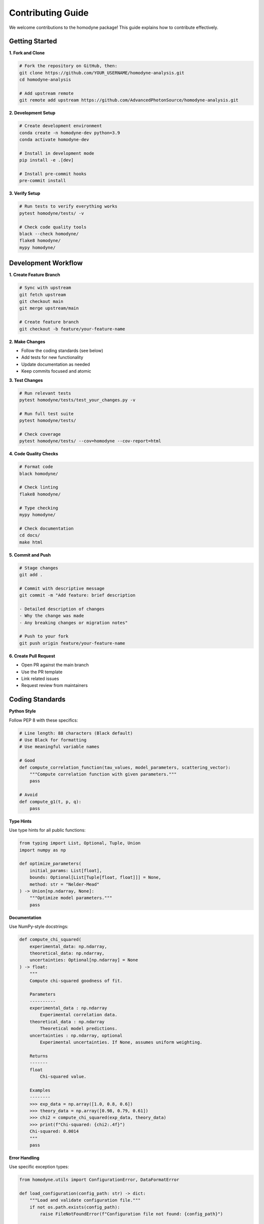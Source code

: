 Contributing Guide
==================

We welcome contributions to the homodyne package! This guide explains how to contribute effectively.

Getting Started
---------------

**1. Fork and Clone**

.. code-block:: bash

   # Fork the repository on GitHub, then:
   git clone https://github.com/YOUR_USERNAME/homodyne-analysis.git
   cd homodyne-analysis
   
   # Add upstream remote
   git remote add upstream https://github.com/AdvancedPhotonSource/homodyne-analysis.git

**2. Development Setup**

.. code-block:: bash

   # Create development environment
   conda create -n homodyne-dev python=3.9
   conda activate homodyne-dev
   
   # Install in development mode
   pip install -e .[dev]
   
   # Install pre-commit hooks
   pre-commit install

**3. Verify Setup**

.. code-block:: bash

   # Run tests to verify everything works
   pytest homodyne/tests/ -v
   
   # Check code quality tools
   black --check homodyne/
   flake8 homodyne/
   mypy homodyne/

Development Workflow
--------------------

**1. Create Feature Branch**

.. code-block:: bash

   # Sync with upstream
   git fetch upstream
   git checkout main
   git merge upstream/main
   
   # Create feature branch
   git checkout -b feature/your-feature-name

**2. Make Changes**

- Follow the coding standards (see below)
- Add tests for new functionality
- Update documentation as needed
- Keep commits focused and atomic

**3. Test Changes**

.. code-block:: bash

   # Run relevant tests
   pytest homodyne/tests/test_your_changes.py -v
   
   # Run full test suite
   pytest homodyne/tests/
   
   # Check coverage
   pytest homodyne/tests/ --cov=homodyne --cov-report=html

**4. Code Quality Checks**

.. code-block:: bash

   # Format code
   black homodyne/
   
   # Check linting
   flake8 homodyne/
   
   # Type checking
   mypy homodyne/
   
   # Check documentation
   cd docs/
   make html

**5. Commit and Push**

.. code-block:: bash

   # Stage changes
   git add .
   
   # Commit with descriptive message
   git commit -m "Add feature: brief description
   
   - Detailed description of changes
   - Why the change was made
   - Any breaking changes or migration notes"
   
   # Push to your fork
   git push origin feature/your-feature-name

**6. Create Pull Request**

- Open PR against the main branch
- Use the PR template
- Link related issues
- Request review from maintainers

Coding Standards
----------------

**Python Style**

Follow PEP 8 with these specifics:

.. code-block:: python

   # Line length: 88 characters (Black default)
   # Use Black for formatting
   # Use meaningful variable names
   
   # Good
   def compute_correlation_function(tau_values, model_parameters, scattering_vector):
       """Compute correlation function with given parameters."""
       pass
   
   # Avoid
   def compute_g1(t, p, q):
       pass

**Type Hints**

Use type hints for all public functions:

.. code-block:: python

   from typing import List, Optional, Tuple, Union
   import numpy as np
   
   def optimize_parameters(
       initial_params: List[float],
       bounds: Optional[List[Tuple[float, float]]] = None,
       method: str = "Nelder-Mead"
   ) -> Union[np.ndarray, None]:
       """Optimize model parameters."""
       pass

**Documentation**

Use NumPy-style docstrings:

.. code-block:: python

   def compute_chi_squared(
       experimental_data: np.ndarray,
       theoretical_data: np.ndarray,
       uncertainties: Optional[np.ndarray] = None
   ) -> float:
       """
       Compute chi-squared goodness of fit.
       
       Parameters
       ----------
       experimental_data : np.ndarray
           Experimental correlation data.
       theoretical_data : np.ndarray
           Theoretical model predictions.
       uncertainties : np.ndarray, optional
           Experimental uncertainties. If None, assumes uniform weighting.
       
       Returns
       -------
       float
           Chi-squared value.
       
       Examples
       --------
       >>> exp_data = np.array([1.0, 0.8, 0.6])
       >>> theory_data = np.array([0.98, 0.79, 0.61])
       >>> chi2 = compute_chi_squared(exp_data, theory_data)
       >>> print(f"Chi-squared: {chi2:.4f}")
       Chi-squared: 0.0014
       """
       pass

**Error Handling**

Use specific exception types:

.. code-block:: python

   from homodyne.utils import ConfigurationError, DataFormatError
   
   def load_configuration(config_path: str) -> dict:
       """Load and validate configuration file."""
       if not os.path.exists(config_path):
           raise FileNotFoundError(f"Configuration file not found: {config_path}")
       
       try:
           with open(config_path) as f:
               config = json.load(f)
       except json.JSONDecodeError as e:
           raise ConfigurationError(f"Invalid JSON in config file: {e}")
       
       if "analysis_settings" not in config:
           raise ConfigurationError("Missing required 'analysis_settings' section")
       
       return config

Testing Guidelines
------------------

**Test Coverage**

Aim for >90% test coverage for new code:

.. code-block:: python

   # Test all public functions
   # Test edge cases and error conditions
   # Test with realistic data
   
   class TestNewFeature:
       def test_basic_functionality(self):
           """Test basic feature operation."""
           pass
       
       def test_edge_cases(self):
           """Test boundary conditions."""
           pass
       
       def test_error_handling(self):
           """Test error conditions."""
           with pytest.raises(ValueError):
               invalid_operation()
       
       @pytest.mark.parametrize("param,expected", [
           (1.0, 2.0),
           (2.0, 4.0),
           (3.0, 6.0)
       ])
       def test_parameterized(self, param, expected):
           """Test with multiple parameter sets."""
           assert function(param) == expected

**Performance Tests**

Include performance tests for computationally intensive features:

.. code-block:: python

   @pytest.mark.benchmark
   def test_optimization_performance(self, benchmark):
       """Benchmark optimization performance."""
       result = benchmark(run_optimization, test_data)
       assert result.success

**Integration Tests**

Test complete workflows:

.. code-block:: python

   def test_complete_analysis_workflow(self, tmp_path):
       """Test end-to-end analysis workflow."""
       # Create test configuration
       config_file = create_test_config(tmp_path)
       
       # Run complete analysis
       analysis = HomodyneAnalysisCore(config_file)
       analysis.load_experimental_data()
       result = analysis.optimize_classical()
       
       # Verify results
       assert result.success
       assert result.fun < threshold

Documentation Guidelines
------------------------

**API Documentation**

- Document all public functions and classes
- Include examples in docstrings
- Use proper cross-references
- Keep documentation up-to-date with code changes

**User Guide Updates**

When adding new features:

1. Update relevant user guide sections
2. Add examples to the examples section
3. Update configuration documentation
4. Consider adding troubleshooting entries

**Developer Documentation**

For significant architectural changes:

1. Update architecture documentation
2. Document new design patterns
3. Update performance guidelines
4. Add troubleshooting information

Types of Contributions
----------------------

**Bug Fixes**

1. **Reproduce the issue** with a minimal example
2. **Add a test** that fails before the fix
3. **Implement the fix** with minimal changes
4. **Verify the test passes** after the fix
5. **Update documentation** if needed

**New Features**

1. **Discuss the feature** in an issue first
2. **Design the API** carefully
3. **Implement with tests** and documentation
4. **Consider backward compatibility**
5. **Update examples** if relevant

**Performance Improvements**

1. **Benchmark current performance** before changes
2. **Implement optimization** with tests
3. **Verify performance improvement** with benchmarks
4. **Ensure correctness** is maintained
5. **Document the improvement**

**Documentation Improvements**

1. **Identify unclear sections** or missing information
2. **Add examples** and clarifications
3. **Update for accuracy** with current code
4. **Test documentation builds** locally
5. **Check for broken links** or references

Pull Request Guidelines
-----------------------

**PR Title and Description**

Use clear, descriptive titles:

.. code-block:: text

   Good: "Add support for custom prior distributions in MCMC"
   Bad: "Fix MCMC"

Include comprehensive descriptions:

.. code-block:: text

   ## Summary
   Brief description of changes
   
   ## Changes Made
   - Specific change 1
   - Specific change 2
   
   ## Testing
   - How was this tested?
   - Any new test cases added?
   
   ## Breaking Changes
   - Any backward compatibility issues?
   
   ## Related Issues
   - Fixes #123
   - Related to #456

**Code Review Process**

1. **Self-review** your changes before submitting
2. **Respond to feedback** constructively
3. **Make requested changes** promptly
4. **Keep the PR focused** on a single feature/fix
5. **Rebase and squash** commits if requested

**Checklist**

Before submitting a PR:

- [ ] Tests pass locally
- [ ] Code follows style guidelines
- [ ] Documentation is updated
- [ ] Change is backward compatible (or breaking changes are documented)
- [ ] Commit messages are clear and descriptive
- [ ] PR description explains the change and why it's needed

Release Process
---------------

**Versioning**

We follow semantic versioning (SemVer):

- **Major** (X.0.0): Breaking changes
- **Minor** (0.X.0): New features, backward compatible
- **Patch** (0.0.X): Bug fixes, backward compatible

**Release Checklist**

For maintainers:

1. Update version numbers
2. Update CHANGELOG.md
3. Run full test suite
4. Build and test documentation
5. Create release tag
6. Publish to PyPI
7. Update GitHub release notes

Community Guidelines
--------------------

**Code of Conduct**

- Be respectful and inclusive
- Focus on constructive feedback
- Help newcomers learn
- Acknowledge contributions

**Communication**

- **GitHub Issues**: Bug reports, feature requests
- **Pull Requests**: Code contributions
- **Discussions**: General questions and ideas

**Recognition**

Contributors are recognized through:

- Git commit history
- CONTRIBUTORS.md file
- Release notes
- GitHub contributor statistics

Getting Help
------------

If you need help contributing:

1. **Read the documentation** thoroughly
2. **Search existing issues** for similar problems
3. **Ask questions** in GitHub Discussions
4. **Start with small contributions** to learn the workflow
5. **Join the community** and learn from other contributors

We appreciate all contributions, from bug reports to major features!